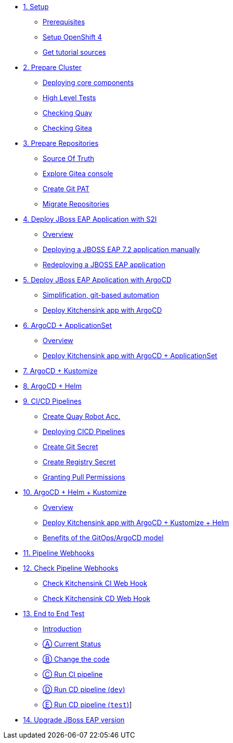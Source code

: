 * xref:01-setup.adoc[1. Setup]
** xref:01-setup.adoc#prerequisite[Prerequisites]
** xref:01-setup.adoc#openshift[Setup OpenShift 4]
ifeval::["{use-quay-io}" == "true"]
** xref:01-setup.adoc#container-registry-account[Container Registry Account]
endif::[]
** xref:01-setup.adoc#download-tutorial[Get tutorial sources]

* xref:02-prepare-cluster.adoc[2. Prepare Cluster]
** xref:02-prepare-cluster.adoc#deploying-core-components[Deploying core components]
** xref:02-prepare-cluster.adoc#high-level-tests[High Level Tests]
** xref:02-prepare-cluster.adoc#checking-quay[Checking Quay]
** xref:02-prepare-cluster.adoc#checking-gitea[Checking Gitea]

* xref:03-prepare-repositories.adoc[3. Prepare Repositories]
** xref:03-prepare-repositories.adoc#source-of-truth[Source Of Truth]
** xref:03-prepare-repositories.adoc#explore-gitea-console[Explore Gitea console]
** xref:03-prepare-repositories.adoc#create-git-pat[Create Git PAT]
** xref:03-prepare-repositories.adoc#migrate-repositories[Migrate Repositories]

* xref:04-s2i.adoc[4. Deploy JBoss EAP Application with S2I]
** xref:04-s2i.adoc#overview[Overview]
** xref:04-s2i.adoc#deploy[Deploying a JBOSS EAP 7.2 application manually]
** xref:04-s2i.adoc#redeploy[Redeploying a JBOSS EAP application]

* xref:05-argo.adoc[5. Deploy JBoss EAP Application with ArgoCD]
** xref:05-argo.adoc#overview[Simplification, git-based automation]
** xref:05-argo.adoc#deploy[Deploy Kitchensink app with ArgoCD]

* xref:06-applicationset.adoc[6. ArgoCD + ApplicationSet]
** xref:06-applicationset.adoc#overview[Overview]
** xref:06-applicationset.adoc#deploy[Deploy Kitchensink app with ArgoCD + ApplicationSet]

* xref:07-kustomize.adoc[7. ArgoCD + Kustomize]

* xref:08-helm.adoc[8. ArgoCD + Helm]

* xref:09-cicd.adoc[9. CI/CD Pipelines]
** xref:09-cicd.adoc#create-root-account-in-quay[Create Quay Robot Acc.]
** xref:09-cicd.adoc#deploying-cicd-pipelines[Deploying CICD Pipelines]
** xref:09-cicd.adoc#create-git-secret[Create Git Secret]
** xref:09-cicd.adoc#create-registry-secret[Create Registry Secret]
** xref:09-cicd.adoc#grant-pull-permissions[Granting Pull Permissions] 

* xref:10-helm-kustomized.adoc[10. ArgoCD + Helm + Kustomize]
** xref:10-helm-kustomized.adoc#overview[Overview]
** xref:10-helm-kustomized.adoc#deploy[Deploy Kitchensink app with ArgoCD + Kustomize + Helm]
** xref:10-helm-kustomized.adoc#benefits[Benefits of the GitOps/ArgoCD model]

* xref:11-pipeline-webhooks.adoc[11. Pipeline Webhooks]

* xref:12-test-cicd-pipelines.adoc[12. Check Pipeline Webhooks]
** xref:12-test-cicd-pipelines.adoc#check-kitchensink-ci-web-hook[Check Kitchensink CI Web Hook]
** xref:12-test-cicd-pipelines.adoc#check-kitchensink-cd-web-hook[Check Kitchensink CD Web Hook]

* xref:13-end-to-end-test.adoc[13. End to End Test]
** xref:13-end-to-end-test.adoc#introduction[Introduction]
** xref:13-end-to-end-test.adoc#current-status[Ⓐ Current Status]
** xref:13-end-to-end-test.adoc#change-the-code[Ⓑ Change the code]
** xref:13-end-to-end-test.adoc#run-ci-pipeline[Ⓒ Run CI pipeline]
** xref:13-end-to-end-test.adoc#running-cd-pipeline-dev[Ⓓ Run CD pipeline (`dev`)]
** xref:13-end-to-end-test.adoc#running-cd-pipeline-test[Ⓔ Run CD pipeline (`test`)]]

* xref:14-upgrade-jboss-version.adoc[14. Upgrade JBoss EAP version]